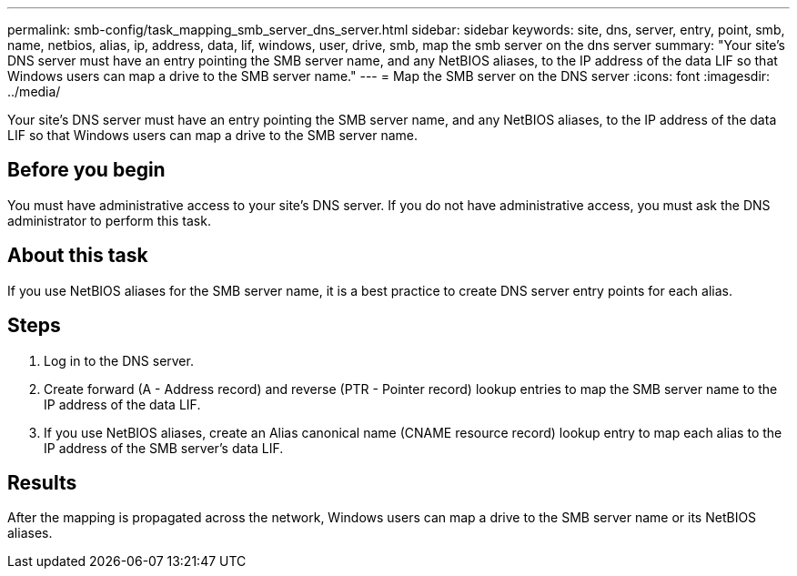 ---
permalink: smb-config/task_mapping_smb_server_dns_server.html
sidebar: sidebar
keywords: site, dns, server, entry, point, smb, name, netbios, alias, ip, address, data, lif, windows, user, drive, smb, map the smb server on the dns server
summary: "Your site’s DNS server must have an entry pointing the SMB server name, and any NetBIOS aliases, to the IP address of the data LIF so that Windows users can map a drive to the SMB server name."
---
= Map the SMB server on the DNS server
:icons: font
:imagesdir: ../media/

[.lead]
Your site's DNS server must have an entry pointing the SMB server name, and any NetBIOS aliases, to the IP address of the data LIF so that Windows users can map a drive to the SMB server name.

== Before you begin

You must have administrative access to your site's DNS server. If you do not have administrative access, you must ask the DNS administrator to perform this task.

== About this task

If you use NetBIOS aliases for the SMB server name, it is a best practice to create DNS server entry points for each alias.

== Steps

. Log in to the DNS server.
. Create forward (A - Address record) and reverse (PTR - Pointer record) lookup entries to map the SMB server name to the IP address of the data LIF.
. If you use NetBIOS aliases, create an Alias canonical name (CNAME resource record) lookup entry to map each alias to the IP address of the SMB server's data LIF.

== Results

After the mapping is propagated across the network, Windows users can map a drive to the SMB server name or its NetBIOS aliases.
